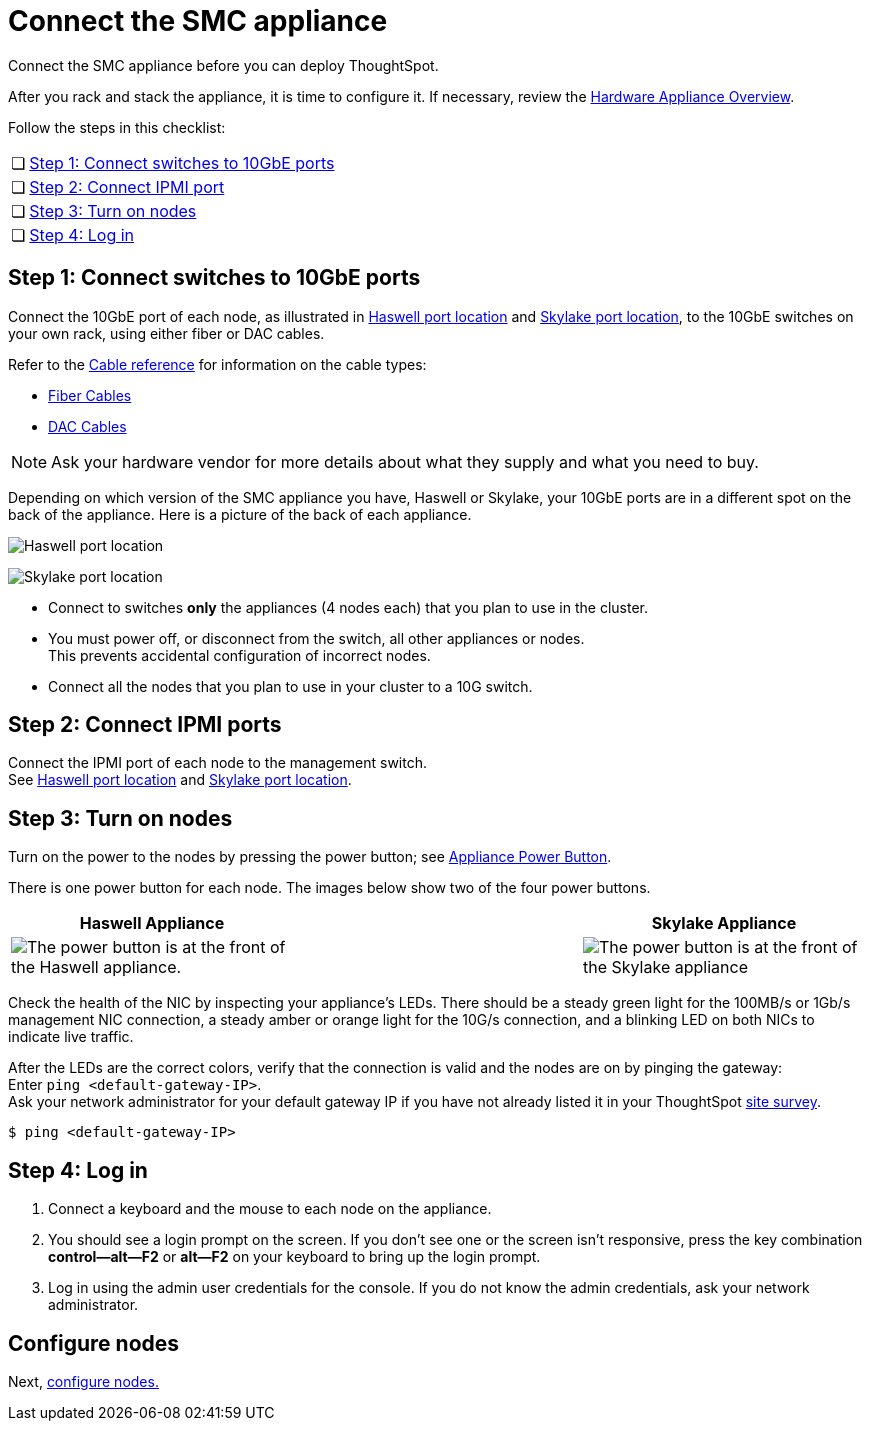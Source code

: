 = Connect the SMC appliance
:last_updated: 01/02/2021
:linkattrs:
:experimental:
:page-aliases: /appliance/hardware/connect-appliance-smc.adoc

Connect the SMC appliance before you can deploy ThoughtSpot.

After you rack and stack the appliance, it is time to configure it.
If necessary, review the xref:hardware-appliance.adoc[Hardware Appliance Overview].

Follow the steps in this checklist:

[cols="5,~",grid=none,frame=none]
|===
| &#10063; | <<appliance-step-1,Step 1: Connect switches to 10GbE ports>>
| &#10063; | <<appliance-step-2,Step 2: Connect IPMI port>>
| &#10063; | <<appliance-step-3,Step 3: Turn on nodes>>
| &#10063; | <<appliance-step-4,Step 4: Log in>>
|===

[#appliance-step-1]
== Step 1: Connect switches to 10GbE ports

Connect the 10GbE port of each node, as illustrated in xref:smc-connect-appliance.adoc#haswell-port-location[Haswell port location] and xref:smc-connect-appliance.adoc#skylake-port-location[Skylake port location], to the 10GbE switches on your own rack, using either fiber or DAC cables.

Refer to the xref:cable-networking.adoc[Cable reference] for information on the cable types:

* xref:cable-networking.adoc#fiber-cables[Fiber Cables]
* xref:cable-networking.adoc#dac-cables[DAC Cables]

NOTE: Ask your hardware vendor for more details about what they supply and what you need to buy.

Depending on which version of the SMC appliance you have, Haswell or Skylake, your 10GbE ports are in a different spot on the back of the appliance.
Here is a picture of the back of each appliance.

[#haswell-port-location]
image:smc-haswell-location-ports-new.png[Haswell port location]

[#skylake-port-location]
image:smc-appliance-skylake-location-ports.png[Skylake port location]

* Connect to switches *only* the appliances (4 nodes each) that you plan to use in the cluster.
* You must power off, or disconnect from the switch, all other appliances or nodes. +
 This prevents accidental configuration of incorrect nodes.
* Connect all the nodes that you plan to use in your cluster to a 10G switch.

[#appliance-step-2]
== Step 2: Connect IPMI ports

Connect the IPMI port of each node to the management switch. +
See xref:smc-connect-appliance.adoc#haswell-port-location[Haswell port location] and xref:smc-connect-appliance.adoc#skylake-port-location[Skylake port location].

[#appliance-step-3]
== Step 3: Turn on nodes

Turn on the power to the nodes by pressing the power button;
see xref:smc-connect-appliance.adoc#smc-appliance-power-button[Appliance Power Button].

There is one power button for each node.
The images below show two of the four power buttons.

[#smc-appliance-power-button]
|===
| Haswell Appliance | &#32; &#32; &#32; | Skylake Appliance

| image:smc-haswell-power-button-new.png[The power button is at the front of the Haswell appliance.]
| &#32;
| image:smc-appliance-skylake-power-button.png[The power button is at the front of the Skylake appliance]
|===

Check the health of the NIC by inspecting your appliance's LEDs.
There should be a steady green light for the 100MB/s or 1Gb/s management NIC connection, a steady amber or orange light for the 10G/s connection, and a blinking LED on both NICs to indicate live traffic.


After the LEDs are the correct colors, verify that the connection is valid and the nodes are on by pinging the gateway: +
 Enter `ping <default-gateway-IP>`. +
 Ask your network administrator for your default gateway IP if you have not already listed it in your ThoughtSpot link:{attachmentsdir}/site-survey.pdf[site survey].

[source,console]
----
$ ping <default-gateway-IP>
----

[#appliance-step-4]
== Step 4: Log in

. Connect a keyboard and the mouse to each node on the appliance.
. You should see a login prompt on the screen.
If you don't see one or the screen isn't responsive, press the key combination *control--alt--F2* or *alt--F2* on your keyboard to bring up the login prompt.
. Log in using the admin user credentials for the console.
If you do not know the admin credentials, ask your network administrator.

== Configure nodes

Next, xref:smc-configure-nodes.adoc[configure nodes.]
